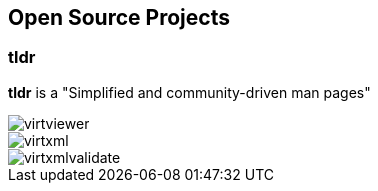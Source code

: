 == Open Source Projects

=== tldr
*tldr* is a "Simplified and community-driven man pages"

image::virtviewer.png[]

image::../_images/virtxml.png[]

image::../images/virtxmlvalidate.png[]